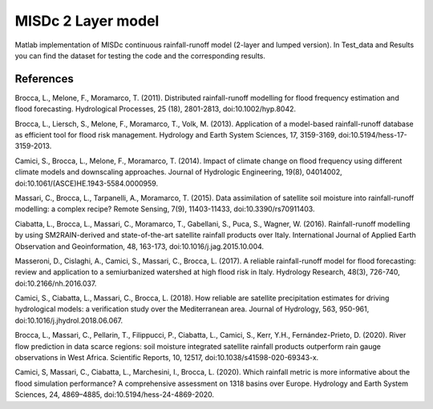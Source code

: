 =======
MISDc 2 Layer model
=======
Matlab implementation of MISDc continuous rainfall-runoff model (2-layer and lumped version).
In Test_data and Results you can find the dataset for testing the code and the corresponding results.

References
==========

Brocca, L., Melone, F., Moramarco, T. (2011). Distributed rainfall-runoff modelling for flood frequency estimation and flood forecasting. Hydrological Processes, 25 (18), 2801-2813, doi:10.1002/hyp.8042.

Brocca, L., Liersch, S., Melone, F., Moramarco, T., Volk, M. (2013). Application of a model-based rainfall-runoff database as efficient tool for flood risk management. Hydrology and Earth System Sciences, 17, 3159-3169, doi:10.5194/hess-17-3159-2013.

Camici, S., Brocca, L., Melone, F., Moramarco, T. (2014). Impact of climate change on flood frequency using different climate models and downscaling approaches. Journal of Hydrologic Engineering, 19(8), 04014002, doi:10.1061/(ASCE)HE.1943-5584.0000959.

Massari, C., Brocca, L., Tarpanelli, A., Moramarco, T. (2015). Data assimilation of satellite soil moisture into rainfall-runoff modelling: a complex recipe? Remote Sensing, 7(9), 11403-11433, doi:10.3390/rs70911403.

Ciabatta, L., Brocca, L., Massari, C., Moramarco, T., Gabellani, S., Puca, S., Wagner, W. (2016). Rainfall-runoff modelling by using SM2RAIN-derived and state-of-the-art satellite rainfall products over Italy. International Journal of Applied Earth Observation and Geoinformation, 48, 163-173, doi:10.1016/j.jag.2015.10.004.

Masseroni, D., Cislaghi, A., Camici, S., Massari, C., Brocca, L. (2017). A reliable rainfall-runoff model for flood forecasting: review and application to a semiurbanized watershed at high flood risk in Italy. Hydrology Research, 48(3), 726-740, doi:10.2166/nh.2016.037.

Camici, S., Ciabatta, L., Massari, C., Brocca, L. (2018). How reliable are satellite precipitation estimates for driving hydrological models: a verification study over the Mediterranean area. Journal of Hydrology, 563, 950-961, doi:10.1016/j.jhydrol.2018.06.067.

Brocca, L., Massari, C., Pellarin, T., Filippucci, P., Ciabatta, L., Camici, S., Kerr, Y.H., Fernández-Prieto, D. (2020). River flow prediction in data scarce regions: soil moisture integrated satellite rainfall products outperform rain gauge observations in West Africa. Scientific Reports, 10, 12517, doi:10.1038/s41598-020-69343-x.

Camici, S, Massari, C., Ciabatta, L., Marchesini, I., Brocca, L. (2020). Which rainfall metric is more informative about the flood simulation performance? A comprehensive assessment on 1318 basins over Europe. Hydrology and Earth System Sciences, 24, 4869–4885, doi:10.5194/hess-24-4869-2020.

